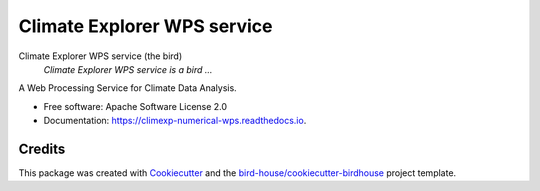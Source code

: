 Climate Explorer WPS service
===============================

.. image:: https://img.shields.io/badge/docs-latest-brightgreen.svg
   :target: http://climexp_numerical_wps.readthedocs.io/en/latest/?badge=latest
   :alt: Documentation Status

.. image:: https://travis-ci.org/maartenplieger/climexp_numerical_wps.svg?branch=master
   :target: https://travis-ci.org/maartenplieger/climexp_numerical_wps
   :alt: Travis Build

.. image:: https://img.shields.io/github/license/maartenplieger/climexp_numerical_wps.svg
    :target: https://github.com/maartenplieger/climexp_numerical_wps/blob/master/LICENSE.txt
    :alt: GitHub license

.. image:: https://badges.gitter.im/bird-house/birdhouse.svg
    :target: https://gitter.im/bird-house/birdhouse?utm_source=badge&utm_medium=badge&utm_campaign=pr-badge&utm_content=badge
    :alt: Join the chat at https://gitter.im/bird-house/birdhouse


Climate Explorer WPS service (the bird)
  *Climate Explorer WPS service is a bird ...*

A Web Processing Service for Climate Data Analysis.

* Free software: Apache Software License 2.0
* Documentation: https://climexp-numerical-wps.readthedocs.io.

Credits
-------

This package was created with Cookiecutter_ and the `bird-house/cookiecutter-birdhouse`_ project template.

.. _Cookiecutter: https://github.com/audreyr/cookiecutter
.. _`bird-house/cookiecutter-birdhouse`: https://github.com/bird-house/cookiecutter-birdhouse
